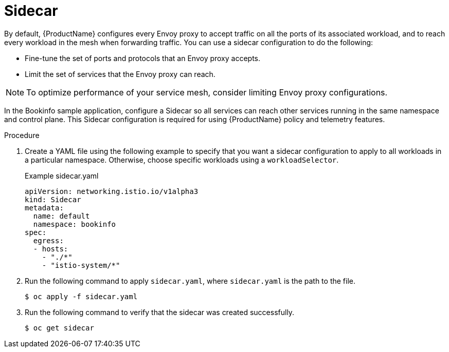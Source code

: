 [id="ossm-routing-sc_{context}"]
= Sidecar

[role="_abstract"]
By default, {ProductName} configures every Envoy proxy to accept traffic on all the ports of its associated workload, and to reach every workload in the mesh when forwarding traffic. You can use a sidecar configuration to do the following:

* Fine-tune the set of ports and protocols that an Envoy proxy accepts.
* Limit the set of services that the Envoy proxy can reach.

[NOTE]
====
To optimize performance of your service mesh, consider limiting Envoy proxy configurations.
====

In the Bookinfo sample application, configure a Sidecar so all services can reach other services running in the same namespace and control plane. This Sidecar configuration is required for using {ProductName} policy and telemetry features.

.Procedure

. Create a YAML file using the following example to specify that you want a sidecar configuration to apply to all workloads in a particular namespace. Otherwise, choose specific workloads using a `workloadSelector`.
+
.Example sidecar.yaml
[source,yaml]
----
apiVersion: networking.istio.io/v1alpha3
kind: Sidecar
metadata:
  name: default
  namespace: bookinfo
spec:
  egress:
  - hosts:
    - "./*"
    - "istio-system/*"
----

. Run the following command to apply `sidecar.yaml`, where `sidecar.yaml` is the path to the file.
+
[source,terminal]
----
$ oc apply -f sidecar.yaml
----

. Run the following command to verify that the sidecar was created successfully.
+
[source,terminal]
----
$ oc get sidecar
----
